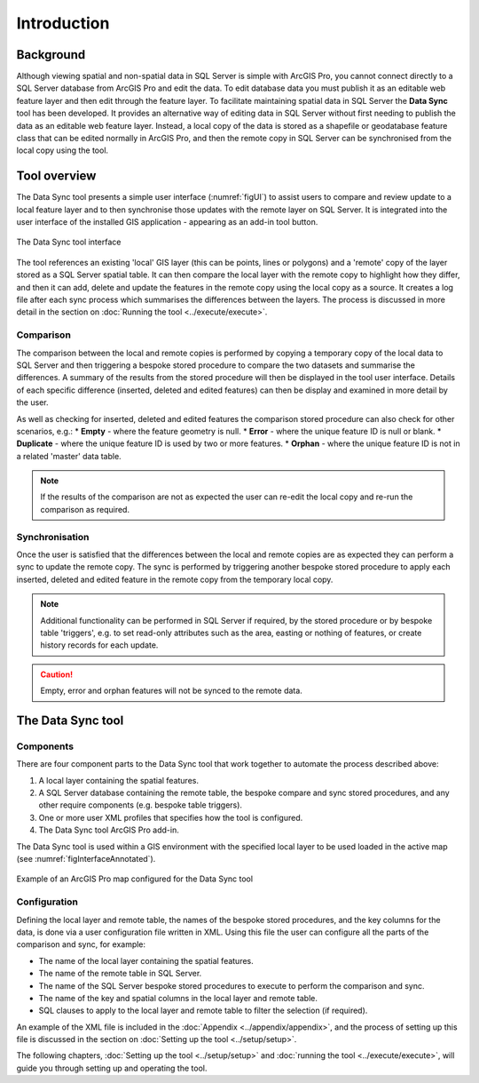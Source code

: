 ************
Introduction
************

.. index::
	single: Background

Background
==========

Although viewing spatial and non-spatial data in SQL Server is simple with ArcGIS Pro, you cannot connect directly to a SQL Server database from ArcGIS Pro and edit the data. To edit database data you must publish it as an editable web feature layer and then edit through the feature layer. To facilitate maintaining spatial data in SQL Server the **Data Sync** tool has been developed. It provides an alternative way of editing data in SQL Server without first needing to publish the data as an editable web feature layer. Instead, a local copy of the data is stored as a shapefile or geodatabase feature class that can be edited normally in ArcGIS Pro, and then the remote copy in SQL Server can be synchronised from the local copy using the tool. 

.. index::
	single: Overview

Tool overview
=============

The Data Sync tool presents a simple user interface (:numref:`figUI`) to assist users to compare and review update to a local feature layer and to then synchronise those updates with the remote layer on SQL Server. It is integrated into the user interface of the installed GIS application - appearing as an add-in tool button.

.. _figUI:

.. figure:: figures/UserInterface.png
	:scale: 80
	:align: center

	The Data Sync tool interface


The tool references an existing 'local' GIS layer (this can be points, lines or polygons) and a 'remote' copy of the layer stored as a SQL Server spatial table. It can then compare the local layer with the remote copy to highlight how they differ, and then it can add, delete and update the features in the remote copy using the local copy as a source. It creates a log file after each sync process which summarises the differences between the layers. The process is discussed in more detail in the section on :doc:`Running the tool <../execute/execute>`.

.. index::
	single: Overview; Comparison

Comparison
----------

The comparison between the local and remote copies is performed by copying a temporary copy of the local data to SQL Server and then triggering a bespoke stored procedure to compare the two datasets and summarise the differences. A summary of the results from the stored procedure will then be displayed in the tool user interface. Details of each specific difference (inserted, deleted and edited features) can then be display and examined in more detail by the user.

As well as checking for inserted, deleted and edited features the comparison stored procedure can also check for other scenarios, e.g.:
* **Empty** - where the feature geometry is null.
* **Error** - where the unique feature ID is null or blank.
* **Duplicate** - where the unique feature ID is used by two or more features.
* **Orphan** - where the unique feature ID is not in a related 'master' data table.


.. raw:: latex

   \newpage

.. Note::
	If the results of the comparison are not as expected the user can re-edit the local copy and re-run the comparison as required.

.. index::
	single: Overview; Synchronisation

Synchronisation
---------------

Once the user is satisfied that the differences between the local and remote copies are as expected they can perform a sync to update the remote copy. The sync is performed by triggering another bespoke stored procedure to apply each inserted, deleted and edited feature in the remote copy from the temporary local copy.

.. Note::
	Additional functionality can be performed in SQL Server if required, by the stored procedure or by bespoke table 'triggers', e.g. to set read-only attributes such as the area, easting or nothing of features, or create history records for each update.

.. caution::
	Empty, error and orphan features will not be synced to the remote data.


.. raw:: latex

   \newpage

.. index::
	single: Tool; Components

The Data Sync tool
==================

Components
----------

There are four component parts to the Data Sync tool that work together to automate the process described above:

1. A local layer containing the spatial features.
#. A SQL Server database containing the remote table, the bespoke compare and sync stored procedures, and any other require components (e.g. bespoke table triggers).
#. One or more user XML profiles that specifies how the tool is configured.
#. The Data Sync tool ArcGIS Pro add-in.

The Data Sync tool is used within a GIS environment with the specified local layer to be used loaded in the active map (see :numref:`figInterfaceAnnotated`). 

.. _figInterfaceAnnotated:

.. figure:: figures/InterfaceAnnotated.png
	:align: center
	:scale: 80

	Example of an ArcGIS Pro map configured for the Data Sync tool


.. index::
	single: Tool; Configuration

Configuration
-------------

Defining the local layer and remote table, the names of the bespoke stored procedures, and the key columns for the data, is done via a user configuration file written in XML. Using this file the user can configure all the parts of the comparison and sync, for example:

* The name of the local layer containing the spatial features.
* The name of the remote table in SQL Server.
* The name of the SQL Server bespoke stored procedures to execute to perform the comparison and sync.
* The name of the key and spatial columns in the local layer and remote table.
* SQL clauses to apply to the local layer and remote table to filter the selection (if required).

An example of the XML file is included in the :doc:`Appendix <../appendix/appendix>`, and the process of setting up this file is discussed in the section on :doc:`Setting up the tool <../setup/setup>`.


The following chapters, :doc:`Setting up the tool <../setup/setup>` and :doc:`running the tool <../execute/execute>`, will guide you through setting up and operating the tool.
